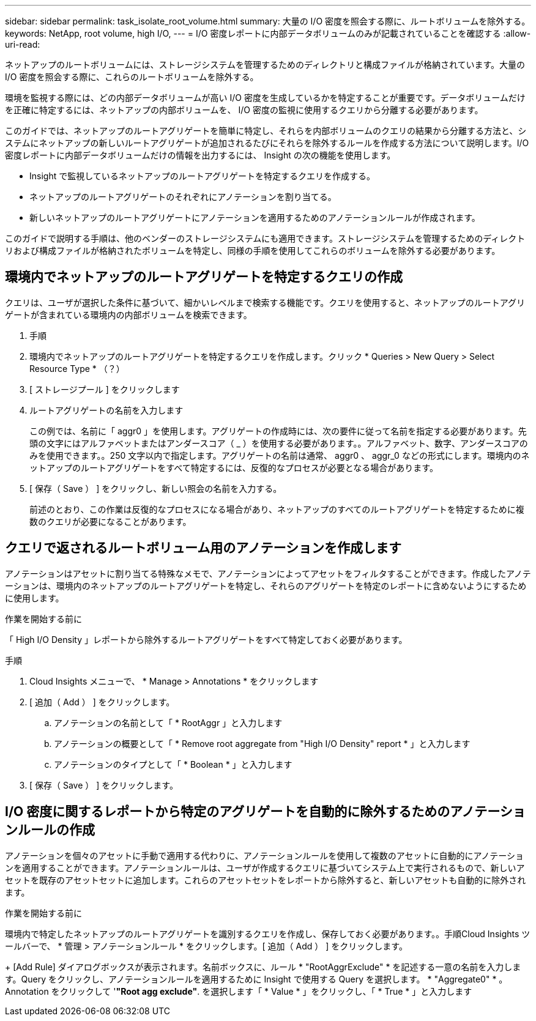 ---
sidebar: sidebar 
permalink: task_isolate_root_volume.html 
summary: 大量の I/O 密度を照会する際に、ルートボリュームを除外する。 
keywords: NetApp, root volume, high I/O, 
---
= I/O 密度レポートに内部データボリュームのみが記載されていることを確認する
:allow-uri-read: 


[role="lead"]
ネットアップのルートボリュームには、ストレージシステムを管理するためのディレクトリと構成ファイルが格納されています。大量の I/O 密度を照会する際に、これらのルートボリュームを除外する。

環境を監視する際には、どの内部データボリュームが高い I/O 密度を生成しているかを特定することが重要です。データボリュームだけを正確に特定するには、ネットアップの内部ボリュームを、 I/O 密度の監視に使用するクエリから分離する必要があります。

このガイドでは、ネットアップのルートアグリゲートを簡単に特定し、それらを内部ボリュームのクエリの結果から分離する方法と、システムにネットアップの新しいルートアグリゲートが追加されるたびにそれらを除外するルールを作成する方法について説明します。I/O 密度レポートに内部データボリュームだけの情報を出力するには、 Insight の次の機能を使用します。

* Insight で監視しているネットアップのルートアグリゲートを特定するクエリを作成する。
* ネットアップのルートアグリゲートのそれぞれにアノテーションを割り当てる。
* 新しいネットアップのルートアグリゲートにアノテーションを適用するためのアノテーションルールが作成されます。


このガイドで説明する手順は、他のベンダーのストレージシステムにも適用できます。ストレージシステムを管理するためのディレクトリおよび構成ファイルが格納されたボリュームを特定し、同様の手順を使用してこれらのボリュームを除外する必要があります。



== 環境内でネットアップのルートアグリゲートを特定するクエリの作成

クエリは、ユーザが選択した条件に基づいて、細かいレベルまで検索する機能です。クエリを使用すると、ネットアップのルートアグリゲートが含まれている環境内の内部ボリュームを検索できます。

. 手順
. 環境内でネットアップのルートアグリゲートを特定するクエリを作成します。クリック * Queries > New Query > Select Resource Type * （？）
. [ ストレージプール ] をクリックします
. ルートアグリゲートの名前を入力します
+
この例では、名前に「 aggr0 」を使用します。アグリゲートの作成時には、次の要件に従って名前を指定する必要があります。先頭の文字にはアルファベットまたはアンダースコア（ _ ）を使用する必要があります。。アルファベット、数字、アンダースコアのみを使用できます。。250 文字以内で指定します。アグリゲートの名前は通常、 aggr0 、 aggr_0 などの形式にします。環境内のネットアップのルートアグリゲートをすべて特定するには、反復的なプロセスが必要となる場合があります。

. [ 保存（ Save ） ] をクリックし、新しい照会の名前を入力する。
+
前述のとおり、この作業は反復的なプロセスになる場合があり、ネットアップのすべてのルートアグリゲートを特定するために複数のクエリが必要になることがあります。





== クエリで返されるルートボリューム用のアノテーションを作成します

アノテーションはアセットに割り当てる特殊なメモで、アノテーションによってアセットをフィルタすることができます。作成したアノテーションは、環境内のネットアップのルートアグリゲートを特定し、それらのアグリゲートを特定のレポートに含めないようにするために使用します。

.作業を開始する前に
「 High I/O Density 」レポートから除外するルートアグリゲートをすべて特定しておく必要があります。

.手順
. Cloud Insights メニューで、 * Manage > Annotations * をクリックします
. [ 追加（ Add ） ] をクリックします。
+
.. アノテーションの名前として「 * RootAggr 」と入力します
.. アノテーションの概要として「 * Remove root aggregate from "High I/O Density" report * 」と入力します
.. アノテーションのタイプとして「 * Boolean * 」と入力します


. [ 保存（ Save ） ] をクリックします。




== I/O 密度に関するレポートから特定のアグリゲートを自動的に除外するためのアノテーションルールの作成

アノテーションを個々のアセットに手動で適用する代わりに、アノテーションルールを使用して複数のアセットに自動的にアノテーションを適用することができます。アノテーションルールは、ユーザが作成するクエリに基づいてシステム上で実行されるもので、新しいアセットを既存のアセットセットに追加します。これらのアセットセットをレポートから除外すると、新しいアセットも自動的に除外されます。

.作業を開始する前に
環境内で特定したネットアップのルートアグリゲートを識別するクエリを作成し、保存しておく必要があります。。手順Cloud Insights ツールバーで、 * 管理 > アノテーションルール * をクリックします。[ 追加（ Add ） ] をクリックします。

+ [Add Rule] ダイアログボックスが表示されます。名前ボックスに、ルール * "RootAggrExclude" * を記述する一意の名前を入力します。Query をクリックし、アノテーションルールを適用するために Insight で使用する Query を選択します。 * "Aggregate0" * 。Annotation をクリックして '*"Root agg exclude"*. を選択します「 * Value * 」をクリックし、「 * True * 」と入力します
